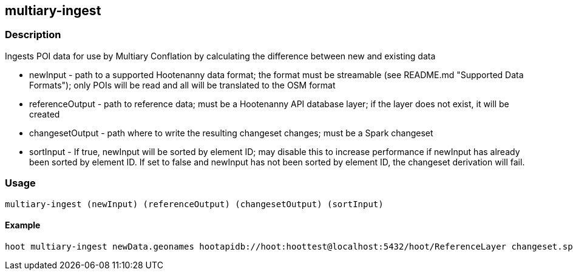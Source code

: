 == multiary-ingest

=== Description

Ingests POI data for use by Multiary Conflation by calculating the difference between new and existing data

* +newInput+ - path to a supported Hootenanny data format; the format must be streamable (see README.md 
               "Supported Data Formats"); only POIs will be read and all will be translated to the OSM format
* +referenceOutput+ - path to reference data; must be a Hootenanny API database layer; if the layer does not exist, it will
                      be created 
* +changesetOutput+ - path where to write the resulting changeset changes; must be a Spark changeset
* +sortInput+ - If true, +newInput+ will be sorted by element ID; may disable this to increase performance if +newInput+
                has already been sorted by element ID.  If set to false and +newInput+ has not been sorted by element
                ID, the changeset derivation will fail.

=== Usage

--------------------------------------
multiary-ingest (newInput) (referenceOutput) (changesetOutput) (sortInput)
--------------------------------------

==== Example

--------------------------------------
hoot multiary-ingest newData.geonames hootapidb://hoot:hoottest@localhost:5432/hoot/ReferenceLayer changeset.spark.1 true
--------------------------------------

